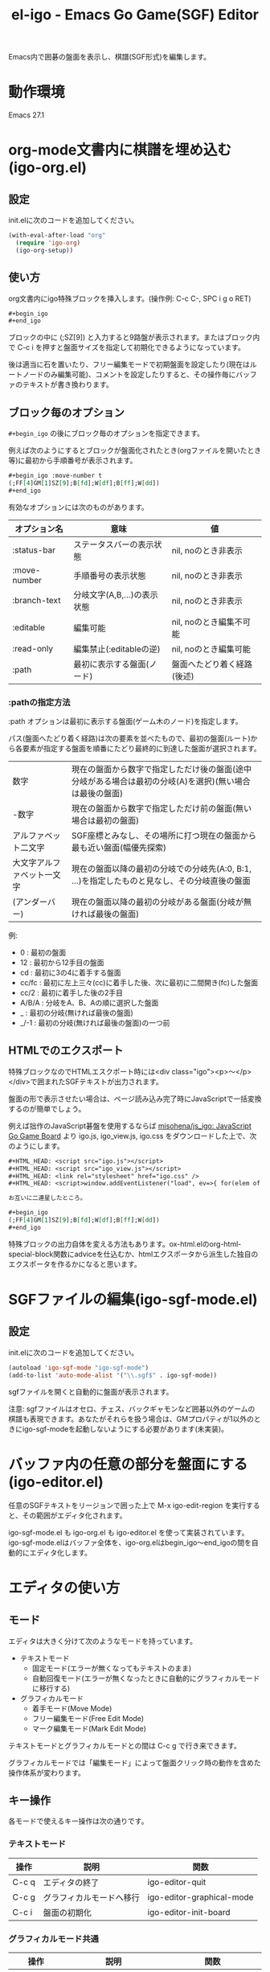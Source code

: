 #+TITLE: el-igo - Emacs Go Game(SGF) Editor
#+OPTIONS: toc:nil num:nil ^:nil

Emacs内で囲碁の盤面を表示し、棋譜(SGF形式)を編集します。

[[file:./screenshot/igo-org.gif]]

* 動作環境
Emacs 27.1

* org-mode文書内に棋譜を埋め込む(igo-org.el)
** 設定
init.elに次のコードを追加してください。

#+begin_src emacs-lisp
(with-eval-after-load "org"
  (require 'igo-org)
  (igo-org-setup))
#+end_src

** 使い方
org文書内にigo特殊ブロックを挿入します。(操作例: C-c C-, SPC i g o RET)

#+begin_src org
,#+begin_igo
,#+end_igo
#+end_src

ブロックの中に (;SZ[9]) と入力すると9路盤が表示されます。またはブロック内で C-c i を押すと盤面サイズを指定して初期化できるようになっています。

後は適当に石を置いたり、フリー編集モードで初期盤面を設定したり(現在はルートノードのみ編集可能)、コメントを設定したりすると、その操作毎にバッファのテキストが書き換わります。

** ブロック毎のオプション

=#+begin_igo= の後にブロック毎のオプションを指定できます。

例えば次のようにするとブロックが盤面化されたとき(orgファイルを開いたとき等)に最初から手順番号が表示されます。

#+begin_src org
,#+begin_igo :move-number t
(;FF[4]GM[1]SZ[9];B[fd];W[df];B[ff];W[dd])
,#+end_igo
#+end_src

有効なオプションには次のものがあります。

| オプション名 | 意味                        | 値                         |
|--------------+-----------------------------+----------------------------|
| :status-bar  | ステータスバーの表示状態    | nil, noのとき非表示        |
| :move-number | 手順番号の表示状態          | nil, noのとき非表示        |
| :branch-text | 分岐文字(A,B,...)の表示状態 | nil, noのとき非表示        |
| :editable    | 編集可能                    | nil, noのとき編集不可能    |
| :read-only   | 編集禁止(:editableの逆)     | nil, noのとき編集可能      |
| :path        | 最初に表示する盤面(ノード)  | 盤面へたどり着く経路(後述) |

*** :pathの指定方法

:path オプションは最初に表示する盤面(ゲーム木のノード)を指定します。

パス(盤面へたどり着く経路)は次の要素を並べたもので、最初の盤面(ルート)から各要素が指定する盤面を順番にたどり最終的に到達した盤面が選択されます。

| 数字                       | 現在の盤面から数字で指定しただけ後の盤面(途中分岐がある場合は最初の分岐(A)を選択)(無い場合は最後の盤面) |
| -数字                      | 現在の盤面から数字で指定しただけ前の盤面(無い場合は最初の盤面)                                          |
| アルファベット二文字       | SGF座標とみなし、その場所に打つ現在の盤面から最も近い盤面(幅優先探索)                                   |
| 大文字アルファベット一文字 | 現在の盤面以降の最初の分岐での分岐先(A:0, B:1, ...)を指定したものと見なし、その分岐直後の盤面           |
| \under{} (アンダーバー)    | 現在の盤面以降の最初の分岐がある盤面(分岐が無ければ最後の盤面)                                          |

例:
- 0 : 最初の盤面
- 12 : 最初から12手目の盤面
- cd : 最初に3の4に着手する盤面
- cc/fc : 最初に左上三々(cc)に着手した後、次に最初に二間開き(fc)した盤面
- cc/2 : 最初に着手した後の2手目
- A/B/A : 分岐をA、B、Aの順に選択した盤面
- _ : 最初の分岐(無ければ最後の盤面)
- _/-1 : 最初の分岐(無ければ最後の盤面)の一つ前

** HTMLでのエクスポート

特殊ブロックなのでHTMLエスクポート時には<div class="igo"><p>～</p></div>で囲まれたSGFテキストが出力されます。

盤面の形で表示させたい場合は、ページ読み込み完了時にJavaScriptで一括変換するのが簡単でしょう。

例えば拙作のJavaScript碁盤を使用するならば [[https://github.com/misohena/js_igo][misohena/js_igo: JavaScript Go Game Board]] より igo.js, igo_view.js, igo.css をダウンロードした上で、次のようにします。

#+begin_src org
,#+HTML_HEAD: <script src="igo.js"></script>
,#+HTML_HEAD: <script src="igo_view.js"></script>
,#+HTML_HEAD: <link rel="stylesheet" href="igo.css" />
,#+HTML_HEAD: <script>window.addEventListener("load", ev=>{ for(elem of document.querySelectorAll("div.igo")){ let sgf = elem.textContent; while(elem.hasChildNodes()){elem.removeChild(elem.firstChild);} new igo.GameView(elem, sgf, {"showBranchText": true, "showLastMoveMark": true, "showComment": true, "path":1000}); }});</script>

お互いに二連星したところ。

,#+begin_igo
(;FF[4]GM[1]SZ[9];B[fd];W[df];B[ff];W[dd])
,#+end_igo
#+end_src

特殊ブロックの出力自体を変える方法もあります。ox-html.elのorg-html-special-block関数にadviceを仕込むか、htmlエクスポータから派生した独自のエクスポータを作るかになると思います。

* SGFファイルの編集(igo-sgf-mode.el)
** 設定
init.elに次のコードを追加してください。

#+begin_src emacs-lisp
(autoload 'igo-sgf-mode "igo-sgf-mode")
(add-to-list 'auto-mode-alist '("\\.sgf$" . igo-sgf-mode))
#+end_src

sgfファイルを開くと自動的に盤面が表示されます。

注意: sgfファイルはオセロ、チェス、バックギャモンなど囲碁以外のゲームの棋譜も表現できます。あなたがそれらを扱う場合は、GMプロパティが1以外のときにigo-sgf-modeを起動しないようにする必要があります(未実装)。

* バッファ内の任意の部分を盤面にする(igo-editor.el)

任意のSGFテキストをリージョンで囲った上で M-x igo-edit-region を実行すると、その範囲がエディタ化されます。

igo-sgf-mode.el も igo-org.el も igo-editor.el を使って実装されています。igo-sgf-mode.elはバッファ全体を、igo-org.elはbegin_igo～end_igoの間を自動的にエディタ化します。

* エディタの使い方
** モード
エディタは大きく分けて次のようなモードを持っています。

- テキストモード
  - 固定モード(エラーが無くなってもテキストのまま)
  - 自動回復モード(エラーが無くなったときに自動的にグラフィカルモードに移行する)
- グラフィカルモード
  - 着手モード(Move Mode)
  - フリー編集モード(Free Edit Mode)
  - マーク編集モード(Mark Edit Mode)

テキストモードとグラフィカルモードとの間は C-c g で行き来できます。

グラフィカルモードでは「編集モード」によって盤面クリック時の動作を含めた操作体系が変わります。

** キー操作
各モードで使えるキー操作は次の通りです。

*** テキストモード

| 操作  | 説明                     | 関数                      |
|-------+--------------------------+---------------------------|
| C-c q | エディタの終了           | igo-editor-quit           |
| C-c g | グラフィカルモードへ移行 | igo-editor-graphical-mode |
| C-c i | 盤面の初期化             | igo-editor-init-board     |

*** グラフィカルモード共通

| 操作                      | 説明                                   | 関数                          |
|---------------------------+----------------------------------------+-------------------------------|
| C-g, t                    | テキストモードへ移行                   | igo-editor-text-mode          |
| C-x c-q                   | 編集可能状態切り替え                   | igo-editor-toggle-editable    |
|---------------------------+----------------------------------------+-------------------------------|
| a, \vert{}<ボタンクリック | 最初へ                                 | igo-editor-first-node         |
| e, >\vert{}ボタンクリック | 最後へ(デフォルト選択でたどれる所まで) | igo-editor-last-node          |
| b, <ボタンクリック        | 前へ                                   | igo-editor-previous-node      |
| f, >ボタンクリック        | 次へ(デフォルト選択でたどれる場合)     | igo-editor-next-node          |
| n                         | 次の盤面を分岐の中から選択して表示     | igo-editor-select-next-node   |
|---------------------------+----------------------------------------+-------------------------------|
| Q                         | 着手モード                             | igo-editor-move-mode          |
| F                         | フリー編集モード                       | igo-editor-free-edit-mode     |
| M                         | マーク編集モード                       | igo-editor-mark-edit-mode     |
|---------------------------+----------------------------------------+-------------------------------|
| s s                       | ステータスバー表示切り替え             | igo-editor-toggle-status-bar  |
| s n                       | 手順番号表示切り替え                   | igo-editor-toggle-move-number |
| s b                       | 分岐表示切り替え                       | igo-editor-toggle-branch-text |
|---------------------------+----------------------------------------+-------------------------------|
| c                         | コメントの編集                         | igo-editor-edit-comment       |
| C-c i                     | 盤面の初期化                           | igo-editor-init-board         |

*** 着手モード

| 操作                  | 説明                                 | 関数                               |
|-----------------------+--------------------------------------+------------------------------------|
| P, Passボタンクリック | パス                                 | igo-editor-pass                    |
| p                     | 石を置く                             | igo-editor-put-stone               |
| 盤面をクリック        | 石を置く                             | igo-editor-move-mode-board-click   |
| Passボタン右クリック  | 着手「パス」に対するメニューを表示   | igo-editor-pass-click-r            |
| 盤面を右クリック      | 交点(石や空点)に対するメニューを表示 | igo-editor-move-mode-board-click-r |

*** フリー編集モード

(現在の所、一番最初の盤面でのみ使用できます)

| 操作                   | 説明                     | 関数                             |
|------------------------+--------------------------+----------------------------------|
| Quitボタンクリック     | 着手モードへ切り替え     | igo-editor-move-mode             |
| 盤面をクリック         | 交点を選択中の状態にする | igo-editor-free-edit-board-click |
| B, Blackボタンクリック | 黒石を選択する           | igo-editor-free-edit-black       |
| W, Whiteボタンクリック | 白石を選択する           | igo-editor-free-edit-white       |
| E, Emptyボタンクリック | 空点を選択する           | igo-editor-free-edit-empty       |
| T, Turnボタンクリック  | 次の手番を反転させる     | igo-editor-free-edit-toggle-turn |

*** マーク編集モード

| 操作                  | 説明                     | 関数                             |
|-----------------------+--------------------------+----------------------------------|
| Quitボタンクリック    | 着手モードへ切り替え     | igo-editor-move-mode             |
| 盤面をクリック        | 交点を選択中の状態にする | igo-editor-mark-edit-board-click |
| X, Xボタンクリック    | ×マークを選択する       | igo-editor-mark-edit-cross       |
| O, Oボタンクリック    | ○マークを選択する       | igo-editor-mark-edit-circle      |
| S, SQボタンクリック   | □マークを選択する       | igo-editor-mark-edit-square      |
| T, TRボタンクリック   | △マークを選択する       | igo-editor-mark-edit-triangle    |
| E, Textボタンクリック | テキストを選択する       | igo-editor-mark-edit-text        |
| D, Delボタンクリック  | 消去を選択する           | igo-editor-mark-edit-del         |

** 分岐の編集

前の手に戻って別の場所に打つと自動的に分岐が作られます。エディタは全ての分岐をツリー構造で記録しています。

分岐は分岐直前の盤面でAから始まるアルファベットで表示されます。

分岐箇所を示すアルファベットを「左クリック」すると、その分岐に進みます。

「次へ進む」ボタンは最後に選んだ分岐へ進みますが、もしまだ選択していない場合は明示的に指定する必要があります。

分岐を削除したい場合や分岐の(アルファベットの)順番を変更したい場合は、アルファベットを *「右クリック」* してください。分岐に対する操作がポップアップメニューで表示されます。
